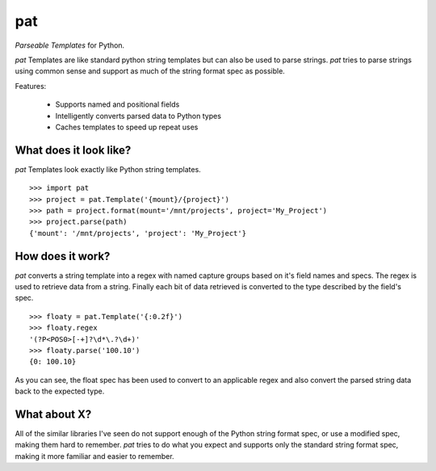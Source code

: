 pat
===
*Parseable Templates* for Python.

*pat* Templates are like standard python string templates but can also be used
to parse strings. *pat* tries to parse strings using common sense and support
as much of the string format spec as possible.

Features:

    - Supports named and positional fields
    - Intelligently converts parsed data to Python types
    - Caches templates to speed up repeat uses

What does it look like?
-----------------------
*pat* Templates look exactly like Python string templates.

::

    >>> import pat
    >>> project = pat.Template('{mount}/{project}')
    >>> path = project.format(mount='/mnt/projects', project='My_Project')
    >>> project.parse(path)
    {'mount': '/mnt/projects', 'project': 'My_Project'}

How does it work?
----------------
*pat* converts a string template into a regex with named capture groups based
on it's field names and specs. The regex is used to retrieve data from a
string. Finally each bit of data retrieved is converted to the type described
by the field's spec.

::

    >>> floaty = pat.Template('{:0.2f}')
    >>> floaty.regex
    '(?P<POS0>[-+]?\d*\.?\d+)'
    >>> floaty.parse('100.10')
    {0: 100.10}

As you can see, the float spec has been used to convert to an applicable
regex and also convert the parsed string data back to the expected type.

What about X?
----------------------
All of the similar libraries I've seen do not support enough of the Python
string format spec, or use a modified spec, making them hard to remember. *pat*
tries to do what you expect and supports only the standard string format spec,
making it more familiar and easier to remember.
